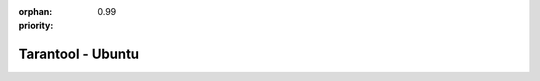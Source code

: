 :orphan:
:priority: 0.99

------------------
Tarantool - Ubuntu
------------------

.. container:: b-os-installation-body

    .. container:: b-os-installation-menu

        .. include:: menu.rst

    .. wp_section::
        :title: Ubuntu
        :class: b-os-installation-content

        We maintain an always up-to-date Ubuntu package repository.
        At the moment, the repository contains builds for Ubuntu
        "xenial", "wily", "trusty", "precise".

        Copy and paste the script below to the terminal prompt (if you want
        the version that comes with Ubuntu, start with the lines that follow
        the '# install' comment):

        * For Ubuntu "xenial":

          .. code-block:: bash

              curl http://download.tarantool.org/tarantool/1.7/gpgkey | sudo apt-key add -
              release=`lsb_release -c -s`

              # install https download transport for APT
              sudo apt-get -y install apt-transport-https

              # append two lines to a list of source repositories
              sudo rm -f /etc/apt/sources.list.d/*tarantool*.list
              echo "deb http://download.tarantool.org/tarantool/1.7/ubuntu/ xenial main" > /etc/apt/sources.list.d/tarantool_1_7.list
              echo "deb-src http://download.tarantool.org/tarantool/1.7/ubuntu/ xenial main" >> /etc/apt/sources.list.d/tarantool_1_7.list

              # install
              sudo apt-get update
              sudo apt-get -y install tarantool

        * For Ubuntu "wily":

          .. code-block:: bash

              curl http://download.tarantool.org/tarantool/1.7/gpgkey | sudo apt-key add -
              release=`lsb_release -c -s`

              # install https download transport for APT
              sudo apt-get -y install apt-transport-https

              # append two lines to a list of source repositories
              sudo rm -f /etc/apt/sources.list.d/*tarantool*.list
              echo "deb http://download.tarantool.org/tarantool/1.7/ubuntu/ wily main" > /etc/apt/sources.list.d/tarantool_1_7.list
              echo "deb-src http://download.tarantool.org/tarantool/1.7/ubuntu/ wily main" >> /etc/apt/sources.list.d/tarantool_1_7.list

              # install
              sudo apt-get update
              sudo apt-get -y install tarantool

        * For Ubuntu "trusty":

          .. code-block:: bash

              curl http://download.tarantool.org/tarantool/1.7/gpgkey | sudo apt-key add -
              release=`lsb_release -c -s`

              # install https download transport for APT
              sudo apt-get -y install apt-transport-https

              # append two lines to a list of source repositories
              sudo rm -f /etc/apt/sources.list.d/*tarantool*.list
              echo "deb http://download.tarantool.org/tarantool/1.7/ubuntu/ trusty main" > /etc/apt/sources.list.d/tarantool_1_7.list
              echo "deb-src http://download.tarantool.org/tarantool/1.7/ubuntu/ trusty main" >> /etc/apt/sources.list.d/tarantool_1_7.list

              # install
              sudo apt-get update
              sudo apt-get -y install tarantool

        * For Ubuntu "precise":

          .. code-block:: bash

              curl http://download.tarantool.org/tarantool/1.7/gpgkey | sudo apt-key add -
              release=`lsb_release -c -s`

              # install https download transport for APT
              sudo apt-get -y install apt-transport-https

              # append two lines to a list of source repositories
              sudo rm -f /etc/apt/sources.list.d/*tarantool*.list
              echo "deb http://download.tarantool.org/tarantool/1.7/ubuntu/ precise main" > /etc/apt/sources.list.d/tarantool_1_7.list
              echo "deb-src http://download.tarantool.org/tarantool/1.7/ubuntu/ precise main" >> /etc/apt/sources.list.d/tarantool_1_7.list

              # install
              sudo apt-get update
              sudo apt-get -y install tarantool
